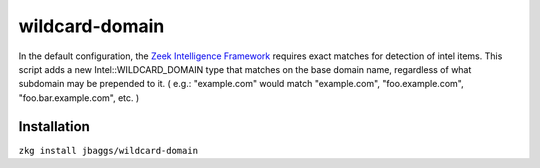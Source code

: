 wildcard-domain
===============

In the default configuration, the `Zeek Intelligence Framework <https://docs.zeek.org/en/current/frameworks/intel.html>`_ requires exact matches for detection of intel items.
This script adds a new Intel::WILDCARD_DOMAIN type that matches on the base domain name, regardless of what subdomain may be prepended to it. 
( e.g.: "example.com" would match "example.com", "foo.example.com", "foo.bar.example.com", etc. )

Installation
____________

``zkg install jbaggs/wildcard-domain``

